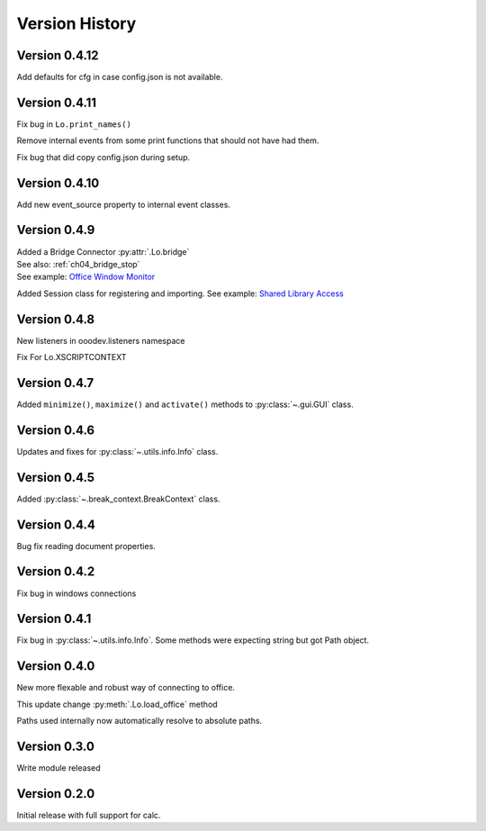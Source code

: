 ###############
Version History
###############

**************
Version 0.4.12
**************

Add defaults for cfg in case config.json is not available.

**************
Version 0.4.11
**************

Fix bug in ``Lo.print_names()``

Remove internal events from some print functions that should not have had them.

Fix bug that did copy config.json during setup.

**************
Version 0.4.10
**************

Add new event_source property to internal event classes.

*************
Version 0.4.9
*************

| Added a Bridge Connector :py:attr:`.Lo.bridge`
| See also: :ref:`ch04_bridge_stop`
| See example: `Office Window Monitor <https://github.com/Amourspirit/python-ooouno-ex/tree/main/ex/auto/general/odev_monitor>`_

Added Session class for registering and importing.
See example: `Shared Library Access <https://github.com/Amourspirit/python-ooouno-ex/tree/main/ex/auto/general/odev_share_lib>`_

*************
Version 0.4.8
*************

New listeners in ooodev.listeners namespace

Fix For Lo.XSCRIPTCONTEXT

*************
Version 0.4.7
*************

Added ``minimize()``, ``maximize()`` and ``activate()`` methods to :py:class:`~.gui.GUI` class.

*************
Version 0.4.6
*************

Updates and fixes for :py:class:`~.utils.info.Info` class.


*************
Version 0.4.5
*************

Added :py:class:`~.break_context.BreakContext` class.

*************
Version 0.4.4
*************

Bug fix reading document properties.

*************
Version 0.4.2
*************

Fix bug in windows connections

*************
Version 0.4.1
*************

Fix bug in :py:class:`~.utils.info.Info`.
Some methods were expecting string but got Path object.

*************
Version 0.4.0
*************

New more flexable and robust way of connecting to office.

This update change :py:meth:`.Lo.load_office` method

Paths used internally now automatically resolve to absolute paths.

*************
Version 0.3.0
*************

Write module released

*************
Version 0.2.0
*************

Initial release with full support for calc.
